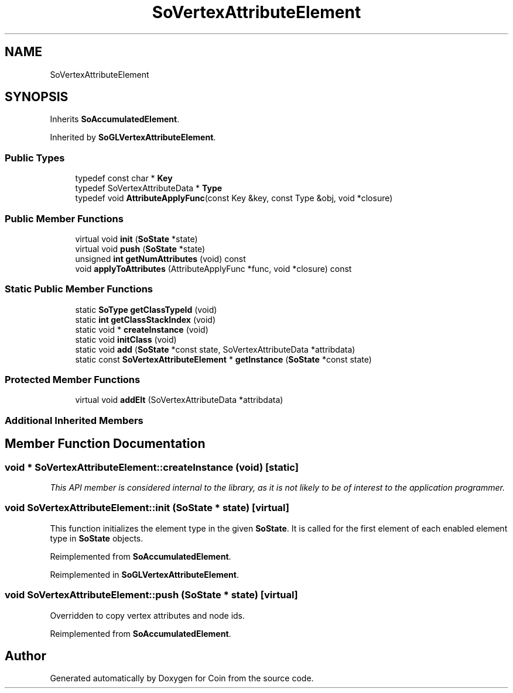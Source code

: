 .TH "SoVertexAttributeElement" 3 "Sun May 28 2017" "Version 4.0.0a" "Coin" \" -*- nroff -*-
.ad l
.nh
.SH NAME
SoVertexAttributeElement
.SH SYNOPSIS
.br
.PP
.PP
Inherits \fBSoAccumulatedElement\fP\&.
.PP
Inherited by \fBSoGLVertexAttributeElement\fP\&.
.SS "Public Types"

.in +1c
.ti -1c
.RI "typedef const char * \fBKey\fP"
.br
.ti -1c
.RI "typedef SoVertexAttributeData * \fBType\fP"
.br
.ti -1c
.RI "typedef void \fBAttributeApplyFunc\fP(const Key &key, const Type &obj, void *closure)"
.br
.in -1c
.SS "Public Member Functions"

.in +1c
.ti -1c
.RI "virtual void \fBinit\fP (\fBSoState\fP *state)"
.br
.ti -1c
.RI "virtual void \fBpush\fP (\fBSoState\fP *state)"
.br
.ti -1c
.RI "unsigned \fBint\fP \fBgetNumAttributes\fP (void) const"
.br
.ti -1c
.RI "void \fBapplyToAttributes\fP (AttributeApplyFunc *func, void *closure) const"
.br
.in -1c
.SS "Static Public Member Functions"

.in +1c
.ti -1c
.RI "static \fBSoType\fP \fBgetClassTypeId\fP (void)"
.br
.ti -1c
.RI "static \fBint\fP \fBgetClassStackIndex\fP (void)"
.br
.ti -1c
.RI "static void * \fBcreateInstance\fP (void)"
.br
.ti -1c
.RI "static void \fBinitClass\fP (void)"
.br
.ti -1c
.RI "static void \fBadd\fP (\fBSoState\fP *const state, SoVertexAttributeData *attribdata)"
.br
.ti -1c
.RI "static const \fBSoVertexAttributeElement\fP * \fBgetInstance\fP (\fBSoState\fP *const state)"
.br
.in -1c
.SS "Protected Member Functions"

.in +1c
.ti -1c
.RI "virtual void \fBaddElt\fP (SoVertexAttributeData *attribdata)"
.br
.in -1c
.SS "Additional Inherited Members"
.SH "Member Function Documentation"
.PP 
.SS "void * SoVertexAttributeElement::createInstance (void)\fC [static]\fP"
\fIThis API member is considered internal to the library, as it is not likely to be of interest to the application programmer\&.\fP 
.SS "void SoVertexAttributeElement::init (\fBSoState\fP * state)\fC [virtual]\fP"
This function initializes the element type in the given \fBSoState\fP\&. It is called for the first element of each enabled element type in \fBSoState\fP objects\&. 
.PP
Reimplemented from \fBSoAccumulatedElement\fP\&.
.PP
Reimplemented in \fBSoGLVertexAttributeElement\fP\&.
.SS "void SoVertexAttributeElement::push (\fBSoState\fP * state)\fC [virtual]\fP"
Overridden to copy vertex attributes and node ids\&. 
.PP
Reimplemented from \fBSoAccumulatedElement\fP\&.

.SH "Author"
.PP 
Generated automatically by Doxygen for Coin from the source code\&.
